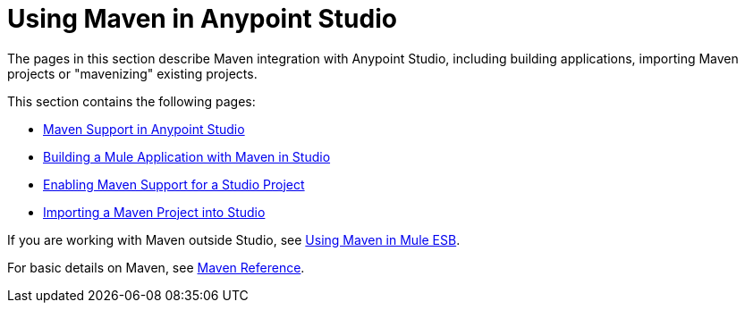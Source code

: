 = Using Maven in Anypoint Studio

The pages in this section describe Maven integration with Anypoint Studio, including building applications, importing Maven projects or "mavenizing" existing projects.

This section contains the following pages:

* link:/docs/display/current/Maven+Support+in+Anypoint+Studio[Maven Support in Anypoint Studio]
* link:/docs/display/current/Building+a+Mule+Application+with+Maven+in+Studio[Building a Mule Application with Maven in Studio]
* link:/docs/display/current/Enabling+Maven+Support+for+a+Studio+Project[Enabling Maven Support for a Studio Project]
* link:/docs/display/current/Importing+a+Maven+Project+into+Studio[Importing a Maven Project into Studio]

If you are working with Maven outside Studio, see link:/docs/display/current/Using+Maven+in+Mule+ESB[Using Maven in Mule ESB].

For basic details on Maven, see link:/docs/display/current/Maven+Reference[Maven Reference].
